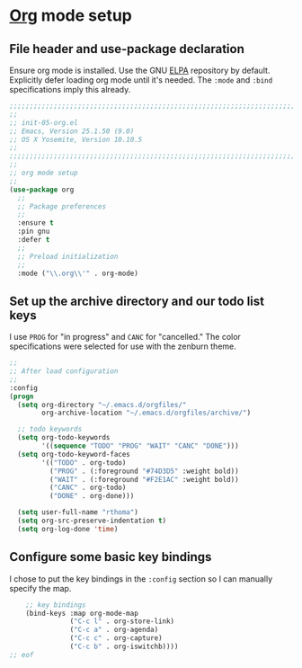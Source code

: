# TITLE: init-05-org
# DATE: <2016-06-21 Tue>
#+AUTHOR: rthoma
#+STARTUP: indent
#+STARTUP: content

* [[http://orgmode.org/][Org]] mode setup
** File header and use-package declaration
Ensure org mode is installed. Use the GNU [[https://elpa.gnu.org/packages/org.html][ELPA]] repository by default.
Explicitly defer loading org mode until it's needed. The ~:mode~ and ~:bind~
specifications imply this already.

#+BEGIN_SRC emacs-lisp :tangle yes :padline no
;;;;;;;;;;;;;;;;;;;;;;;;;;;;;;;;;;;;;;;;;;;;;;;;;;;;;;;;;;;;;;;;;;;;;;;;;;;;;;;;
;;
;; init-05-org.el
;; Emacs, Version 25.1.50 (9.0)
;; OS X Yosemite, Version 10.10.5
;;
;;;;;;;;;;;;;;;;;;;;;;;;;;;;;;;;;;;;;;;;;;;;;;;;;;;;;;;;;;;;;;;;;;;;;;;;;;;;;;;;
;;
;; org mode setup
;;
(use-package org
  ;;
  ;; Package preferences
  ;;
  :ensure t
  :pin gnu
  :defer t
  ;;
  ;; Preload initialization
  ;;
  :mode ("\\.org\\'" . org-mode)
#+END_SRC

** Set up the archive directory and our todo list keys
I use =PROG= for "in progress" and =CANC= for "cancelled."
The color specifications were selected for use with the zenburn theme.

#+BEGIN_SRC emacs-lisp :tangle yes :padline no
  ;;
  ;; After load configuration
  ;;
  :config
  (progn
    (setq org-directory "~/.emacs.d/orgfiles/"
          org-archive-location "~/.emacs.d/orgfiles/archive/")

    ;; todo keywords
    (setq org-todo-keywords
          '((sequence "TODO" "PROG" "WAIT" "CANC" "DONE")))
    (setq org-todo-keyword-faces
          '(("TODO" . org-todo)
            ("PROG" . (:foreground "#74D3D5" :weight bold)) 
            ("WAIT" . (:foreground "#F2E1AC" :weight bold))
            ("CANC" . org-todo)
            ("DONE" . org-done)))

    (setq user-full-name "rthoma")
    (setq org-src-preserve-indentation t)
    (setq org-log-done 'time)
#+END_SRC

** Configure some basic key bindings
I chose to put the key bindings in the ~:config~ section so I can manually
specify the map.

#+BEGIN_SRC emacs-lisp :tangle yes :padline yes
    ;; key bindings
    (bind-keys :map org-mode-map
               ("C-c l" . org-store-link)
               ("C-c a" . org-agenda)
               ("C-c c" . org-capture)
               ("C-c b" . org-iswitchb))))
;; eof
#+END_SRC

# EOF
